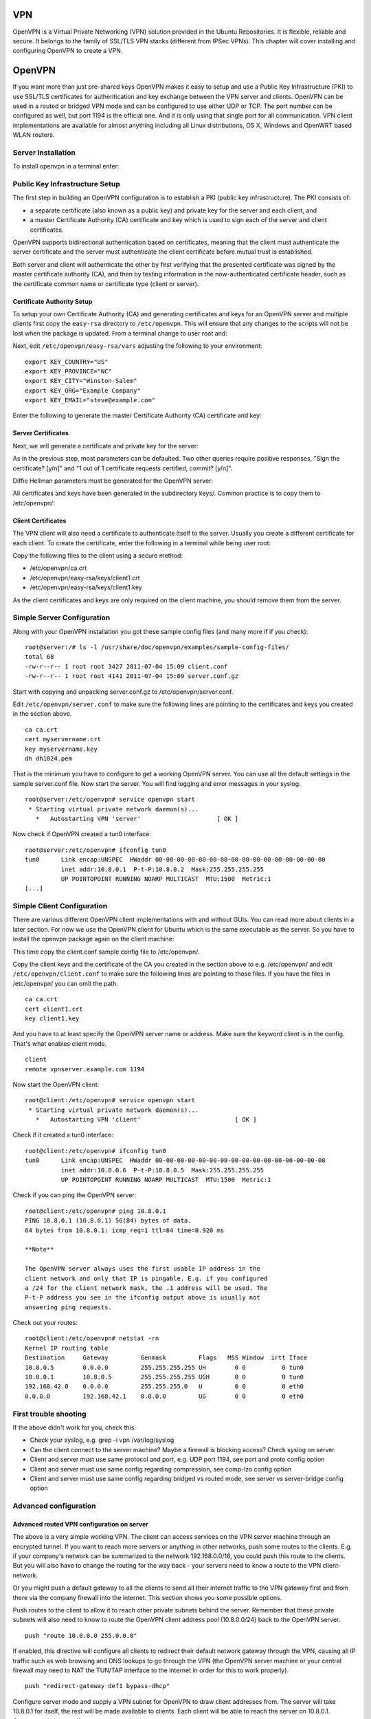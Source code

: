 VPN
===

OpenVPN is a Virtual Private Networking (VPN) solution provided in the
Ubuntu Repositories. It is flexible, reliable and secure. It belongs to
the family of SSL/TLS VPN stacks (different from IPSec VPNs). This
chapter will cover installing and configuring OpenVPN to create a VPN.

OpenVPN
=======

If you want more than just pre-shared keys OpenVPN makes it easy to
setup and use a Public Key Infrastructure (PKI) to use SSL/TLS
certificates for authentication and key exchange between the VPN server
and clients. OpenVPN can be used in a routed or bridged VPN mode and can
be configured to use either UDP or TCP. The port number can be
configured as well, but port 1194 is the official one. And it is only
using that single port for all communication. VPN client implementations
are available for almost anything including all Linux distributions, OS
X, Windows and OpenWRT based WLAN routers.

Server Installation
-------------------

To install openvpn in a terminal enter:

::

Public Key Infrastructure Setup
-------------------------------

The first step in building an OpenVPN configuration is to establish a
PKI (public key infrastructure). The PKI consists of:

-  a separate certificate (also known as a public key) and private key
   for the server and each client, and

-  a master Certificate Authority (CA) certificate and key which is used
   to sign each of the server and client certificates.

OpenVPN supports bidirectional authentication based on certificates,
meaning that the client must authenticate the server certificate and the
server must authenticate the client certificate before mutual trust is
established.

Both server and client will authenticate the other by first verifying
that the presented certificate was signed by the master certificate
authority (CA), and then by testing information in the now-authenticated
certificate header, such as the certificate common name or certificate
type (client or server).

Certificate Authority Setup
~~~~~~~~~~~~~~~~~~~~~~~~~~~

To setup your own Certificate Authority (CA) and generating certificates
and keys for an OpenVPN server and multiple clients first copy the
``easy-rsa`` directory to ``/etc/openvpn``. This will ensure that any
changes to the scripts will not be lost when the package is updated.
From a terminal change to user root and:

::


Next, edit ``/etc/openvpn/easy-rsa/vars`` adjusting the following to
your environment:

::

    export KEY_COUNTRY="US"
    export KEY_PROVINCE="NC"
    export KEY_CITY="Winston-Salem"
    export KEY_ORG="Example Company"
    export KEY_EMAIL="steve@example.com"

Enter the following to generate the master Certificate Authority (CA)
certificate and key:

::




Server Certificates
~~~~~~~~~~~~~~~~~~~

Next, we will generate a certificate and private key for the server:

::

As in the previous step, most parameters can be defaulted. Two other
queries require positive responses, "Sign the certificate? [y/n]" and "1
out of 1 certificate requests certified, commit? [y/n]".

Diffie Hellman parameters must be generated for the OpenVPN server:

::

All certificates and keys have been generated in the subdirectory keys/.
Common practice is to copy them to /etc/openvpn/:

::


Client Certificates
~~~~~~~~~~~~~~~~~~~

The VPN client will also need a certificate to authenticate itself to
the server. Usually you create a different certificate for each client.
To create the certificate, enter the following in a terminal while being
user root:

::



Copy the following files to the client using a secure method:

-  /etc/openvpn/ca.crt

-  /etc/openvpn/easy-rsa/keys/client1.crt

-  /etc/openvpn/easy-rsa/keys/client1.key

As the client certificates and keys are only required on the client
machine, you should remove them from the server.

Simple Server Configuration
---------------------------

Along with your OpenVPN installation you got these sample config files
(and many more if if you check):

::

    root@server:/# ls -l /usr/share/doc/openvpn/examples/sample-config-files/
    total 68
    -rw-r--r-- 1 root root 3427 2011-07-04 15:09 client.conf
    -rw-r--r-- 1 root root 4141 2011-07-04 15:09 server.conf.gz

Start with copying and unpacking server.conf.gz to
/etc/openvpn/server.conf.

::


Edit ``/etc/openvpn/server.conf`` to make sure the following lines are
pointing to the certificates and keys you created in the section above.

::

    ca ca.crt
    cert myservername.crt
    key myservername.key 
    dh dh1024.pem

That is the minimum you have to configure to get a working OpenVPN
server. You can use all the default settings in the sample server.conf
file. Now start the server. You will find logging and error messages in
your syslog.

::

    root@server:/etc/openvpn# service openvpn start
     * Starting virtual private network daemon(s)...
       *   Autostarting VPN 'server'                     [ OK ]

Now check if OpenVPN created a tun0 interface:

::

    root@server:/etc/openvpn# ifconfig tun0
    tun0      Link encap:UNSPEC  HWaddr 00-00-00-00-00-00-00-00-00-00-00-00-00-00-00-00  
              inet addr:10.8.0.1  P-t-P:10.8.0.2  Mask:255.255.255.255
              UP POINTOPOINT RUNNING NOARP MULTICAST  MTU:1500  Metric:1
    [...]

Simple Client Configuration
---------------------------

There are various different OpenVPN client implementations with and
without GUIs. You can read more about clients in a later section. For
now we use the OpenVPN client for Ubuntu which is the same executable as
the server. So you have to install the openvpn package again on the
client machine:

::

This time copy the client.conf sample config file to /etc/openvpn/.

::

Copy the client keys and the certificate of the CA you created in the
section above to e.g. /etc/openvpn/ and edit
``/etc/openvpn/client.conf`` to make sure the following lines are
pointing to those files. If you have the files in /etc/openvpn/ you can
omit the path.

::

    ca ca.crt
    cert client1.crt
    key client1.key

And you have to at least specify the OpenVPN server name or address.
Make sure the keyword client is in the config. That's what enables
client mode.

::

    client
    remote vpnserver.example.com 1194

Now start the OpenVPN client:

::

    root@client:/etc/openvpn# service openvpn start
     * Starting virtual private network daemon(s)...   
       *   Autostarting VPN 'client'                          [ OK ] 

Check if it created a tun0 interface:

::

    root@client:/etc/openvpn# ifconfig tun0
    tun0      Link encap:UNSPEC  HWaddr 00-00-00-00-00-00-00-00-00-00-00-00-00-00-00-00  
              inet addr:10.8.0.6  P-t-P:10.8.0.5  Mask:255.255.255.255
              UP POINTOPOINT RUNNING NOARP MULTICAST  MTU:1500  Metric:1

Check if you can ping the OpenVPN server:

::

    root@client:/etc/openvpn# ping 10.8.0.1
    PING 10.8.0.1 (10.8.0.1) 56(84) bytes of data.
    64 bytes from 10.8.0.1: icmp_req=1 ttl=64 time=0.920 ms

    **Note**

    The OpenVPN server always uses the first usable IP address in the
    client network and only that IP is pingable. E.g. if you configured
    a /24 for the client network mask, the .1 address will be used. The
    P-t-P address you see in the ifconfig output above is usually not
    answering ping requests.

Check out your routes:

::

    root@client:/etc/openvpn# netstat -rn
    Kernel IP routing table
    Destination     Gateway         Genmask         Flags   MSS Window  irtt Iface
    10.8.0.5        0.0.0.0         255.255.255.255 UH        0 0          0 tun0
    10.8.0.1        10.8.0.5        255.255.255.255 UGH       0 0          0 tun0
    192.168.42.0    0.0.0.0         255.255.255.0   U         0 0          0 eth0
    0.0.0.0         192.168.42.1    0.0.0.0         UG        0 0          0 eth0

First trouble shooting
----------------------

If the above didn't work for you, check this:

-  Check your syslog, e.g. grep -i vpn /var/log/syslog

-  Can the client connect to the server machine? Maybe a firewall is
   blocking access? Check syslog on server.

-  Client and server must use same protocol and port, e.g. UDP port
   1194, see port and proto config option

-  Client and server must use same config regarding compression, see
   comp-lzo config option

-  Client and server must use same config regarding bridged vs routed
   mode, see server vs server-bridge config option

Advanced configuration
----------------------

Advanced routed VPN configuration on server
~~~~~~~~~~~~~~~~~~~~~~~~~~~~~~~~~~~~~~~~~~~

The above is a very simple working VPN. The client can access services
on the VPN server machine through an encrypted tunnel. If you want to
reach more servers or anything in other networks, push some routes to
the clients. E.g. if your company's network can be summarized to the
network 192.168.0.0/16, you could push this route to the clients. But
you will also have to change the routing for the way back - your servers
need to know a route to the VPN client-network.

Or you might push a default gateway to all the clients to send all their
internet traffic to the VPN gateway first and from there via the company
firewall into the internet. This section shows you some possible
options.

Push routes to the client to allow it to reach other private subnets
behind the server. Remember that these private subnets will also need to
know to route the OpenVPN client address pool (10.8.0.0/24) back to the
OpenVPN server.

::

    push "route 10.0.0.0 255.0.0.0"

If enabled, this directive will configure all clients to redirect their
default network gateway through the VPN, causing all IP traffic such as
web browsing and DNS lookups to go through the VPN (the OpenVPN server
machine or your central firewall may need to NAT the TUN/TAP interface
to the internet in order for this to work properly).

::

    push "redirect-gateway def1 bypass-dhcp"

Configure server mode and supply a VPN subnet for OpenVPN to draw client
addresses from. The server will take 10.8.0.1 for itself, the rest will
be made available to clients. Each client will be able to reach the
server on 10.8.0.1. Comment this line out if you are ethernet bridging.

::

    server 10.8.0.0 255.255.255.0

Maintain a record of client to virtual IP address associations in this
file. If OpenVPN goes down or is restarted, reconnecting clients can be
assigned the same virtual IP address from the pool that was previously
assigned.

::

    ifconfig-pool-persist ipp.txt

Push DNS servers to the client.

::

    push "dhcp-option DNS 10.0.0.2"
    push "dhcp-option DNS 10.1.0.2"

Allow client to client communication.

::

    client-to-client

Enable compression on the VPN link.

::

    comp-lzo

The keepalive directive causes ping-like messages to be sent back and
forth over the link so that each side knows when the other side has gone
down. Ping every 1 second, assume that remote peer is down if no ping
received during a 3 second time period.

::

    keepalive 1 3

It's a good idea to reduce the OpenVPN daemon's privileges after
initialization.

::

    user nobody
    group nogroup

OpenVPN 2.0 includes a feature that allows the OpenVPN server to
securely obtain a username and password from a connecting client, and to
use that information as a basis for authenticating the client. To use
this authentication method, first add the auth-user-pass directive to
the client configuration. It will direct the OpenVPN client to query the
user for a username/password, passing it on to the server over the
secure TLS channel.

::

    # client config!
    auth-user-pass

This will tell the OpenVPN server to validate the username/password
entered by clients using the login PAM module. Useful if you have
centralized authentication with e.g. Kerberos.

::

    plugin /usr/lib/openvpn/openvpn-auth-pam.so login

    **Note**

    Please read the OpenVPN `hardening security
    guide <http://openvpn.net/index.php/open-source/documentation/howto.html#security>`__
    for further security advice.

Advanced bridged VPN configuration on server
~~~~~~~~~~~~~~~~~~~~~~~~~~~~~~~~~~~~~~~~~~~~

OpenVPN can be setup for either a routed or a bridged VPN mode.
Sometimes this is also referred to as OSI layer-2 versus layer-3 VPN. In
a bridged VPN all layer-2 frames - e.g. all ethernet frames - are sent
to the VPN partners and in a routed VPN only layer-3 packets are sent to
VPN partners. In bridged mode all traffic including traffic which was
traditionally LAN-local like local network broadcasts, DHCP requests,
ARP requests etc. are sent to VPN partners whereas in routed mode this
would be filtered.

Prepare interface config for bridging on server
^^^^^^^^^^^^^^^^^^^^^^^^^^^^^^^^^^^^^^^^^^^^^^^

Make sure you have the bridge-utils package installed:

::

Before you setup OpenVPN in bridged mode you need to change your
interface configuration. Let's assume your server has an interface eth0
connected to the internet and an interface eth1 connected to the LAN you
want to bridge. Your /etc/network/interfaces would like this:

::

    auto eth0
    iface eth0 inet static
      address 1.2.3.4
      netmask 255.255.255.248
      default 1.2.3.1

    auto eth1
    iface eth1 inet static
      address 10.0.0.4
      netmask 255.255.255.0

This straight forward interface config needs to be changed into a
bridged mode like where the config of interface eth1 moves to the new
br0 interface. Plus we configure that br0 should bridge interface eth1.
We also need to make sure that interface eth1 is always in promiscuous
mode - this tells the interface to forward all ethernet frames to the IP
stack.

::

    auto eth0
    iface eth0 inet static
      address 1.2.3.4
      netmask 255.255.255.248
      default 1.2.3.1

    auto eth1
    iface eth1 inet manual
      up ip link set $IFACE up promisc on

    auto br0
    iface br0 inet static
      address 10.0.0.4
      netmask 255.255.255.0
      bridge_ports eth1

At this point you need to restart networking. Be prepared that this
might not work as expected and that you will lose remote connectivity.
Make sure you can solve problems having local access.

::

Prepare server config for bridging
^^^^^^^^^^^^^^^^^^^^^^^^^^^^^^^^^^

Edit ``/etc/openvpn/server.conf`` changing the following options to:

::

    ;dev tun
    dev tap
    up "/etc/openvpn/up.sh br0 eth1"
    ;server 10.8.0.0 255.255.255.0
    server-bridge 10.0.0.4 255.255.255.0 10.0.0.128 10.0.0.254

Next, create a helper script to add the *tap* interface to the bridge
and to ensure that eth1 is promiscuous mode. Create
``/etc/openvpn/up.sh``:

::

    #!/bin/sh

    BR=$1
    ETHDEV=$2
    TAPDEV=$3

    /sbin/ip link set "$TAPDEV" up
    /sbin/ip link set "$ETHDEV" promisc on
    /sbin/brctl addif $BR $TAPDEV

Then make it executable:

::

After configuring the server, restart openvpn by entering:

::

Client Configuration
^^^^^^^^^^^^^^^^^^^^

First, install openvpn on the client:

::

Then with the server configured and the client certificates copied to
the ``/etc/openvpn/`` directory, create a client configuration file by
copying the example. In a terminal on the client machine enter:

::

Now edit ``/etc/openvpn/client.conf`` changing the following options:

::

    dev tap
    ;dev tun

Finally, restart openvpn:

::

You should now be able to connect to the remote LAN through the VPN.

Client software implementations
-------------------------------

Linux Network-Manager GUI for OpenVPN
~~~~~~~~~~~~~~~~~~~~~~~~~~~~~~~~~~~~~

Many Linux distributions including Ubuntu desktop variants come with
Network Manager, a nice GUI to configure your network settings. It also
can manage your VPN connections. Make sure you have package
network-manager-openvpn installed. Here you see that the installation
installs all other required packages as well:

::

    root@client:~# apt-get install network-manager-openvpn
    Reading package lists... Done
    Building dependency tree       
    Reading state information... Done
    The following extra packages will be installed:
      liblzo2-2 libpkcs11-helper1 network-manager-openvpn-gnome openvpn
    Suggested packages:
      resolvconf
    The following NEW packages will be installed:
      liblzo2-2 libpkcs11-helper1 network-manager-openvpn
      network-manager-openvpn-gnome openvpn
    0 upgraded, 5 newly installed, 0 to remove and 631 not upgraded.
    Need to get 700 kB of archives.
    After this operation, 3,031 kB of additional disk space will be used.
    Do you want to continue [Y/n]? 

To inform network-manager about the new installed packages you will have
to restart it:

::

    root@client:~# restart network-manager 
    network-manager start/running, process 3078

Open the Network Manager GUI, select the VPN tab and then the 'Add'
button. Select OpenVPN as the VPN type in the opening requester and
press 'Create'. In the next window add the OpenVPN's server name as the
'Gateway', set 'Type' to 'Certificates (TLS)', point 'User Certificate'
to your user certificate, 'CA Certificate' to your CA certificate and
'Private Key' to your private key file. Use the advanced button to
enable compression or other special settings you set on the server. Now
try to establish your VPN.

OpenVPN with GUI for Mac OS X: Tunnelblick
~~~~~~~~~~~~~~~~~~~~~~~~~~~~~~~~~~~~~~~~~~

Tunnelblick is an excellent free, open source implementation of a GUI
for OpenVPN for OS X. The project's homepage is at
http://code.google.com/p/tunnelblick/. Download the latest OS X
installer from there and install it. Then put your client.ovpn config
file together with the certificates and keys in
/Users/username/Library/Application Support/Tunnelblick/Configurations/
and lauch Tunnelblick from your Application folder.

::

    # sample client.ovpn for Tunnelblick
    client
    remote blue.example.com
    port 1194
    proto udp
    dev tun
    dev-type tun
    ns-cert-type server
    reneg-sec 86400
    auth-user-pass
    auth-nocache
    auth-retry interact
    comp-lzo yes
    verb 3
    ca ca.crt
    cert client.crt
    key client.key

OpenVPN with GUI for Win 7
~~~~~~~~~~~~~~~~~~~~~~~~~~

First download and install the latest `OpenVPN Windows
Installer <http://www.openvpn.net/index.php/open-source/downloads.html>`__.
OpenVPN 2.2.1 was the latest when this was written. Additionally
download an alternative Open VPN Windows GUI. The OpenVPN MI GUI from
http://openvpn-mi-gui.inside-security.de seems to be a nice one for
Windows 7. Download the latest version. 20110624 was the latest version
when this was written.

You need to start the OpenVPN service. Goto Start > Computer > Manage >
Services and Applications > Services. Find the OpenVPN service and start
it. Set it's startup type to automatic. When you start the OpenVPN MI
GUI the first time you need to run it as an administrator. You have to
right click on it and you will see that option.

You will have to write your OpenVPN config in a textfile and place it in
C:\\Program Files\\OpenVPN\\config\\client.ovpn along with the CA
certificate. You could put the user certificate in the user's home
directory like in the follwing example.

::

    # C:\Program Files\OpenVPN\config\client.ovpn
    client
    remote server.example.com
    port 1194
    proto udp
    dev tun
    dev-type tun
    ns-cert-type server
    reneg-sec 86400
    auth-user-pass
    auth-retry interact
    comp-lzo yes
    verb 3
    ca ca.crt
    cert "C:\\Users\\username\\My Documents\\openvpn\\client.crt"
    key "C:\\Users\\username\\My Documents\\openvpn\\client.key"
    management 127.0.0.1 1194
    management-hold
    management-query-passwords
    auth-retry interact

OpenVPN for OpenWRT
~~~~~~~~~~~~~~~~~~~

OpenWRT is described as a Linux distribution for embedded devices like
WLAN router. There are certain types of WLAN routers who can be flashed
to run OpenWRT. Depending on the available memory on your OpenWRT router
you can run software like OpenVPN and you could for example build a
small inexpensive branch office router with VPN connectivity to the
central office. More info on OpenVPN on OpenWRT is
`here <http://wiki.openwrt.org/doc/howto/vpn.overview>`__. And here is
the OpenWRT project's homepage: http://openwrt.org

Log into your OpenWRT router and install OpenVPN:

::


Check out /etc/config/openvpn and put your client config in there. Copy
certificates and keys to /etc/openvpn/

::

    config openvpn client1
            option enable 1                                  
            option client 1                                  
    #       option dev tap                                   
            option dev tun  
            option proto udp   
            option ca /etc/openvpn/ca.crt                
            option cert /etc/openvpn/client.crt
            option key /etc/openvpn/client.key
            option comp_lzo 1  

Restart OpenVPN:

::

You will have to see if you need to adjust your router's routing and
firewall rules.

References
----------

-  See the `OpenVPN <http://openvpn.net/>`__ website for additional
   information.

-  `OpenVPN hardening security
   guide <http://openvpn.net/index.php/open-source/documentation/howto.html#security>`__

-  Also, Pakt's `OpenVPN: Building and Integrating Virtual Private
   Networks <http://www.packtpub.com/openvpn/book>`__ is a good
   resource.


